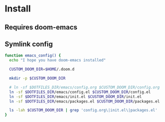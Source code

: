 * Install
** Requires doom-emacs
** Symlink config
#+begin_src bash
function emacs_config() {
  echo "I hope you have doom-emacs installed"

  CUSTOM_DOOM_DIR=$HOME/.doom.d

  mkdir -p $CUSTOM_DOOM_DIR

  # ln -sf $DOTFILES_DIR/emacs/config.org $CUSTOM_DOOM_DIR/config.org
  ln -sf $DOTFILES_DIR/emacs/config.el $CUSTOM_DOOM_DIR/config.el
  ln -sf $DOTFILES_DIR/emacs/init.el $CUSTOM_DOOM_DIR/init.el
  ln -sf $DOTFILES_DIR/emacs/packages.el $CUSTOM_DOOM_DIR/packages.el

  ls -lah $CUSTOM_DOOM_DIR | grep 'config.org\|init.el\|packages.el'
}

#+end_src

#+RESULTS:
